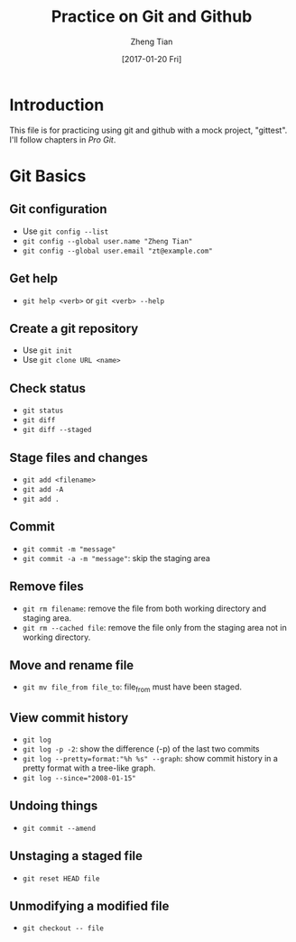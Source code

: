 #+TITLE: Practice on Git and Github
#+AUTHOR: Zheng Tian
#+EMAIL: zngtian@gmail.com
#+DATE: [2017-01-20 Fri]
#+OPTIONS: H:3 num:2 toc:nil

* Introduction

This file is for practicing using git and github with a mock project,
"gittest". I'll follow chapters in /Pro Git/.


* Git Basics

** Git configuration

- Use ~git config --list~
- ~git config --global user.name "Zheng Tian"~
- ~git config --global user.email "zt@example.com"~

** Get help

- ~git help <verb>~ or ~git <verb> --help~

** Create a git repository

- Use ~git init~
- Use ~git clone URL <name>~

** Check status

- ~git status~
- ~git diff~
- ~git diff --staged~

** Stage files and changes

- ~git add <filename>~
- ~git add -A~
- ~git add .~

** Commit

- ~git commit -m "message"~
- ~git commit -a -m "message"~: skip the staging area

** Remove files

- ~git rm filename~: remove the file from both working directory and
  staging area.
- ~git rm --cached file~: remove the file only from the staging area
  not in working directory.

** Move and rename file

- ~git mv file_from file_to~: file_from must have been staged.

** View commit history

- ~git log~
- ~git log -p -2~: show the difference (-p) of the last two commits
- ~git log --pretty=format:"%h %s" --graph~: show commit history in a
  pretty format with a tree-like graph.
- ~git log --since="2008-01-15"~

** Undoing things

- ~git commit --amend~

** Unstaging a staged file

- ~git reset HEAD file~

** Unmodifying a modified file

- ~git checkout -- file~
